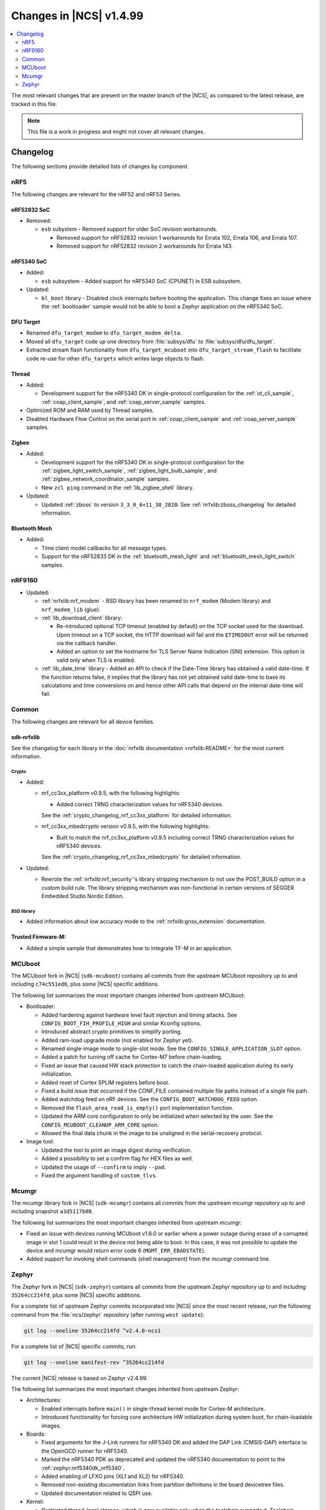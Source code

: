 .. _ncs_release_notes_latest:

Changes in |NCS| v1.4.99
########################

.. contents::
   :local:
   :depth: 2

The most relevant changes that are present on the master branch of the |NCS|, as compared to the latest release, are tracked in this file.

.. note::
    This file is a work in progress and might not cover all relevant changes.

Changelog
*********

The following sections provide detailed lists of changes by component.

nRF5
====

The following changes are relevant for the nRF52 and nRF53 Series.

nRF52832 SoC
------------

* Removed:

  * ``esb`` subystem - Removed support for older SoC revision workarounds.

    * Removed support for nRF52832 revision 1 workarounds for Errata 102, Errata 106, and Errata 107.
    * Removed support for nRF52832 revision 2 workarounds for Errata 143.


nRF5340 SoC
-----------

* Added:

  * ``esb`` subsystem - Added support for nRF5340 SoC (CPUNET) in ESB subsystem.

* Updated:

  * ``bl_boot`` library - Disabled clock interrupts before booting the application.
    This change fixes an issue where the :ref:`bootloader` sample would not be able to boot a Zephyr application on the nRF5340 SoC.

DFU Target
----------

* Renamed ``dfu_target_modem`` to ``dfu_target_modem_delta``.
* Moved all ``dfu_target`` code up one directory from :file:`subsys/dfu` to :file:`subsys/dfu/dfu_target`.
* Extracted stream flash functionality from ``dfu_target_mcuboot`` into ``dfu_target_stream_flash`` to facilitate code re-use for other ``dfu_targets`` which writes large objects to flash.

Thread
------

* Added:

  * Development support for the nRF5340 DK in single-protocol configuration for the :ref:`ot_cli_sample`, :ref:`coap_client_sample`, and :ref:`coap_server_sample` samples.

* Optimized ROM and RAM used by Thread samples.
* Disabled Hardware Flow Control on the serial port in :ref:`coap_client_sample` and :ref:`coap_server_sample` samples.

Zigbee
------

* Added:

  * Development support for the nRF5340 DK in single-protocol configuration for the :ref:`zigbee_light_switch_sample`, :ref:`zigbee_light_bulb_sample`, and :ref:`zigbee_network_coordinator_sample` samples.
  * New ``zcl ping`` command in the :ref:`lib_zigbee_shell` library.

* Updated:

  * Updated :ref:`zboss` to version ``3_3_0_6+11_30_2020``.
    See :ref:`nrfxlib:zboss_changelog` for detailed information.

Bluetooth Mesh
--------------

* Added:

  * Time client model callbacks for all message types.
  * Support for the nRF52833 DK in the :ref:`bluetooth_mesh_light` and :ref:`bluetooth_mesh_light_switch` samples.

nRF9160
=======

* Updated:

  * :ref:`nrfxlib:nrf_modem` - BSD library has been renamed to ``nrf_modem`` (Modem library) and ``nrf_modem_lib`` (glue).
  * :ref:`lib_download_client` library:

    * Re-introduced optional TCP timeout (enabled by default) on the TCP socket used for the download.
      Upon timeout on a TCP socket, the HTTP download will fail and the ``ETIMEDOUT`` error will be returned via the callback handler.
    * Added an option to set the hostname for TLS Server Name Indication (SNI) extension.
      This option is valid only when TLS is enabled.

  * :ref:`lib_date_time` library - Added an API to check if the Date-Time library has obtained a valid date-time.
    If the function returns false, it implies that the library has not yet obtained valid date-time to base its calculations and time conversions on and hence other API calls that depend on the internal date-time will fail.

Common
======

The following changes are relevant for all device families.

sdk-nrfxlib
-----------

See the changelog for each library in the :doc:`nrfxlib documentation <nrfxlib:README>` for the most current information.

Crypto
~~~~~~

* Added:

  * nrf_cc3xx_platform v0.9.5, with the following highlights:

    * Added correct TRNG characterization values for nRF5340 devices.

    See the :ref:`crypto_changelog_nrf_cc3xx_platform` for detailed information.
  * nrf_cc3xx_mbedcrypto version v0.9.5, with the following highlights:

    * Built to match the nrf_cc3xx_platform v0.9.5 including correct TRNG characterization values for nRF5340 devices.

    See the :ref:`crypto_changelog_nrf_cc3xx_mbedcrypto` for detailed information.

* Updated:

  * Rewrote the :ref:`nrfxlib:nrf_security`'s library stripping mechanism to not use the POST_BUILD option in a custom build rule.
    The library stripping mechanism was non-functional in certain versions of SEGGER Embedded Studio Nordic Edition.

BSD library
~~~~~~~~~~~

* Added information about low accuracy mode to the :ref:`nrfxlib:gnss_extension` documentation.

Trusted Firmware-M:
-------------------

* Added a simple sample that demonstrates how to integrate TF-M in an application.


MCUboot
=======

The MCUboot fork in |NCS| (``sdk-mcuboot``) contains all commits from the upstream MCUboot repository up to and including ``c74c551ed6``, plus some |NCS| specific additions.

The following list summarizes the most important changes inherited from upstream MCUboot:

* Bootloader:

  * Added hardening against hardware level fault injection and timing attacks.
    See ``CONFIG_BOOT_FIH_PROFILE_HIGH`` and similar Kconfig options.
  * Introduced abstract crypto primitives to simplify porting.
  * Added ram-load upgrade mode (not enabled for Zephyr yet).
  * Renamed single-image mode to single-slot mode.
    See the ``CONFIG_SINGLE_APPLICATION_SLOT`` option.
  * Added a patch for turning off cache for Cortex-M7 before chain-loading.
  * Fixed an issue that caused HW stack protection to catch the chain-loaded application during its early initialization.
  * Added reset of Cortex SPLIM registers before boot.
  * Fixed a build issue that occurred if the CONF_FILE contained multiple file paths instead of a single file path.
  * Added watchdog feed on nRF devices.
    See the ``CONFIG_BOOT_WATCHDOG_FEED`` option.
  * Removed the ``flash_area_read_is_empty()`` port implementation function.
  * Updated the ARM core configuration to only be initialized when selected by the user.
    See the ``CONFIG_MCUBOOT_CLEANUP_ARM_CORE`` option.
  * Allowed the final data chunk in the image to be unaligned in the serial-recovery protocol.

* Image tool:

  * Updated the tool to print an image digest during verification.
  * Added a possibility to set a confirm flag for HEX files as well.
  * Updated the usage of ``--confirm`` to imply ``--pad``.
  * Fixed the argument handling of ``custom_tlvs``.


Mcumgr
======

The mcumgr library fork in |NCS| (``sdk-mcumgr``) contains all commits from the upstream mcumgr repository up to and including snapshot ``a3d5117b08``.

The following list summarizes the most important changes inherited from upstream mcumgr:

* Fixed an issue with devices running MCUboot v1.6.0 or earlier where a power outage during erase of a corrupted image in slot 1 could result in the device not being able to boot.
  In this case, it was not possible to update the device and mcumgr would return error code 6 (``MGMT_ERR_EBADSTATE``).
* Added support for invoking shell commands (shell management) from the mcumgr command line.


Zephyr
======

.. NOTE TO MAINTAINERS: The latest Zephyr commit appears in multiple places; make sure you update them all.

The Zephyr fork in |NCS| (``sdk-zephyr``) contains all commits from the upstream Zephyr repository up to and including ``35264cc214fd``, plus some |NCS| specific additions.

For a complete list of upstream Zephyr commits incorporated into |NCS| since the most recent release, run the following command from the :file:`ncs/zephyr` repository (after running ``west update``):

.. code-block:: none

   git log --oneline 35264cc214fd ^v2.4.0-ncs1

For a complete list of |NCS| specific commits, run:

.. code-block:: none

   git log --oneline manifest-rev ^35264cc214fd

The current |NCS| release is based on Zephyr v2.4.99.

The following list summarizes the most important changes inherited from upstream Zephyr:

* Architectures:

  * Enabled interrupts before ``main()`` in single-thread kernel mode for Cortex-M architecture.
  * Introduced functionality for forcing core architecture HW initialization during system boot, for chain-loadable images.

* Boards:

  * Fixed arguments for the J-Link runners for nRF5340 DK and added the DAP Link (CMSIS-DAP) interface to the OpenOCD runner for nRF5340.
  * Marked the nRF5340 PDK as deprecated and updated the nRF5340 documentation to point to the :ref:`zephyr:nrf5340dk_nrf5340`.
  * Added enabling of LFXO pins (XL1 and XL2) for nRF5340.
  * Removed non-existing documentation links from partition definitions in the board devicetree files.
  * Updated documentation related to QSPI use.

* Kernel:

  * Restricted thread-local storage, which is now available only when the toolchain supports it.
    Toolchain support is initially limited to the toolchains bundled with the Zephyr SDK.
  * Added support for gathering basic thread runtime statistics.
  * Fixed a race condition between :c:func:`k_queue_append` and :c:func:`k_queue_alloc_append`.
  * Updated the kernel to no longer try to resume threads that are not suspended.
  * Updated the kernel to no longer attempt to queue threads that are already in the run queue.
  * Updated :c:func:`k_busy_wait` to return immediately on a zero time-out, and improved accuracy on nonzero time-outs.
  * Removed the following deprecated `kernel APIs <https://github.com/nrfconnect/sdk-zephyr/commit/c8b94f468a94c9d8d6e6e94013aaef00b914f75b>`_:

    * ``k_enable_sys_clock_always_on()``
    * ``k_disable_sys_clock_always_on()``
    * ``k_uptime_delta_32()``
    * ``K_FIFO_INITIALIZER``
    * ``K_LIFO_INITIALIZER``
    * ``K_MBOX_INITIALIZER``
    * ``K_MEM_SLAB_INITIALIZER``
    * ``K_MSGQ_INITIALIZER``
    * ``K_MUTEX_INITIALIZER``
    * ``K_PIPE_INITIALIZER``
    * ``K_SEM_INITIALIZER``
    * ``K_STACK_INITIALIZER``
    * ``K_TIMER_INITIALIZER``
    * ``K_WORK_INITIALIZER``
    * ``K_QUEUE_INITIALIZER``

  * Removed the following deprecated `system clock APIs <https://github.com/nrfconnect/sdk-zephyr/commit/d28f04110dcc7d1aadf1d791088af9aca467bd70>`_:

    * ``__ticks_to_ms()``
    * ``__ticks_to_us()``
    * ``sys_clock_hw_cycles_per_tick()``
    * ``z_us_to_ticks()``
    * ``SYS_CLOCK_HW_CYCLES_TO_NS64()``
    * ``SYS_CLOCK_HW_CYCLES_TO_NS()``

  * Updated :c:func:`k_timer_user_data_get` to take a ``const struct k_timer *timer`` instead of a non-\ ``const`` pointer.

* Devicetree:

  * Removed the legacy DT macros.
  * Started exposing dependency ordinals for walking the dependency hierarchy.
  * Added documentation for the :ref:`DTS bindings <zephyr:devicetree_binding_index>`.

* Drivers:

  * Deprecated the ``DEVICE_INIT()`` macro.
    Use :c:macro:`DEVICE_DEFINE` instead.

  * ADC:

    * Improved the default routine that provides sampling intervals, to allow intervals shorter than 1 millisecond.

  * Bluetooth Controller:

    * Fixed and improved an issue where a connection event closed too early when more data could have been sent in the same connection event.
    * Fixed missing slave latency cancellation when initiating control procedures.
      Connection terminations are faster now.
    * Added experimental support for non-connectable non-scannable Extended Advertising with 255 byte PDU (without chaining).
    * Added experimental support for non-connectable scannable Extended Advertising with 255 byte PDU (without chaining).
    * Added experimental support for Extended Scanning with duration and period parameters (without active scanning for scan response or chained PDU).
    * Added experimental support for Periodic Advertising and Periodic Advertising Synchronization Establishment.

  * Bluetooth Host:

    * Updated the :c:enumerator:`BT_LE_ADV_OPT_DIR_ADDR_RPA` option.
      It must now be set when advertising towards a privacy-enabled peer, independent of whether privacy has been enabled or disabled.
    * Updated the signature of the :c:type:`bt_gatt_indicate_func_t` callback type by replacing the ``attr`` pointer with a pointer to the :c:struct:`bt_gatt_indicate_params` struct that was used to start the indication.
    * Added a destroy callback to the :c:struct:`bt_gatt_indicate_params` struct, which is called when the struct is no longer referenced by the stack.
    * Added advertising options to disable individual advertising channels.
    * Added experimental support for Periodic Advertising Sync Transfer.
    * Added experimental support for Periodic Advertising List.
    * Changed the permission bits in the discovery callback to always be set to zero since this is not valid information.
    * Fixed a regression in lazy loading of the Client Configuration Characteristics.
    * Fixed an issue where a security procedure failure could terminate the current GATT transaction when the transaction did not require security.

  * Display:

    * Added support for the ILI9488 display.
    * Refactored the ILI9340 driver to support multiple instances, rotation, and pixel format changing at runtime.
      Configuration of the driver instances is now done in devicetree.
    * Enhanced the SSD1306 driver to support communication via both SPI and I2C.

  * Flash:

    * Modified the nRF QSPI NOR driver so that it supports also nRF53 Series SoCs.

  * IEEE 802.15.4:

    * Updated the nRF5 IEEE 802.15.4 driver to version 1.9.

  * LED PWM:

    * Added a driver interface and implementation for PWM-driven LEDs.

  * Modem:

    * Reworked the command handler reading routine, to prevent data loss and reduce RAM usage.
    * Added the possibility of locking TX in the command handler.
    * Improved handling of HW flow control on the RX side of the UART interface.

  * Power:

    * Added multiple ``nrfx_power``-related fixes to reduce power consumption.

  * Regulator:

    * Introduced a new regulator driver infrastructure.

  * Sensor:

    * Added support for the IIS2ICLX 2-axis digital inclinometer.
    * Enhanced the BMI160 driver to support communication via both SPI and I2C.
    * Added device power management in the LIS2MDL magnetometer driver.

  * Serial:

    * Replaced the usage of ``k_delayed_work`` with ``k_timer`` in the nRF UART driver.
    * Fixed an issue in the nRF UARTE driver where spurious data could be received when the asynchronous API with hardware byte counting was used and the UART was switched back from the low power to the active state.
    * Removed the following deprecated definitions:

      * ``UART_ERROR_BREAK``
      * ``LINE_CTRL_BAUD_RATE``
      * ``LINE_CTRL_RTS``
      * ``LINE_CTRL_DTR``
      * ``LINE_CTRL_DCD``
      * ``LINE_CTRL_DSR``

  * SPI:

    * Added support for SPI emulators.

  * USB:

    * Fixed handling of zero-length packets (ZLP) in the Nordic Semiconductor USB Device Controller driver (usb_dc_nrfx).
    * Fixed initialization of the workqueue in the usb_dc_nrfx driver, to prevent fatal errors when the driver is reattached.
    * Fixed handling of the SUSPEND and RESUME events in the Bluetooth classes.
    * Made the USB DFU class compatible with the target configuration that does not have a secondary image slot.
    * Added support for using USB DFU within MCUboot with single application slot mode.


* Networking:

  * General:

    * Added support for DNS Service Discovery.
    * Deprecated legacy TCP stack (TCP1).
    * Added multiple minor TCP2 bugfixes and improvements.
    * Added network management events for DHCPv4.

  * LwM2M:

    * Made the endpoint name length configurable with Kconfig (see :option:`CONFIG_LWM2M_RD_CLIENT_ENDPOINT_NAME_MAX_LENGTH`).
    * Fixed PUSH FOTA block transfer with Opaque content format.
    * Added various improvements to the bootstrap procedure.
    * Fixed token generation.
    * Added separate response handling.
    * Fixed Registration Update to be sent on lifetime update, as required by the specification.
    * Added a new event (:c:enumerator:`LWM2M_RD_CLIENT_EVENT_NETWORK_ERROR`) that notifies the application about underlying socket errors.
      The event is reported after several failed registration attempts.
    * Improved integers packing in TLVs.

  * OpenThread:

    * Removed obsolete flash driver from the OpenThread platform.
    * Added new OpenThread options:

      * :option:`CONFIG_OPENTHREAD_NCP_BUFFER_SIZE`
      * :option:`CONFIG_OPENTHREAD_NUM_MESSAGE_BUFFERS`
      * :option:`CONFIG_OPENTHREAD_MAX_STATECHANGE_HANDLERS`
      * :option:`CONFIG_OPENTHREAD_TMF_ADDRESS_CACHE_ENTRIES`
      * :option:`CONFIG_OPENTHREAD_MAX_CHILDREN`
      * :option:`CONFIG_OPENTHREAD_MAX_IP_ADDR_PER_CHILD`
      * :option:`CONFIG_OPENTHREAD_LOG_PREPEND_LEVEL_ENABLE`
      * :option:`CONFIG_OPENTHREAD_MAC_SOFTWARE_ACK_TIMEOUT_ENABLE`
      * :option:`CONFIG_OPENTHREAD_MAC_SOFTWARE_RETRANSMIT_ENABLE`
      * :option:`CONFIG_OPENTHREAD_PLATFORM_USEC_TIMER_ENABLE`
      * :option:`CONFIG_OPENTHREAD_CONFIG_PLATFORM_INFO`

  * MQTT:

    * Fixed mutex protection on :c:func:`mqtt_disconnect`.
    * Switched the library to use ``zsock_*`` socket functions instead of POSIX names.

  * Sockets:

    * Enabled Maximum Fragment Length (MFL) extension on TLS sockets.
    * Added a :c:macro:`TLS_ALPN_LIST` socket option for TLS sockets.
    * Fixed a ``tls_context`` leak on ``ztls_socket()`` failure.

* Bluetooth Mesh:

  * Replaced the Configuration Server structure with Kconfig entries and a standalone Heartbeat API.
  * Added a separate API for adding keys and configuring features locally.
  * Fixed a potential infinite loop in model extension tree walk.
  * Added LPN and Friendship event handler callbacks.
  * Created separate internal submodules for keys, labels, Heartbeat, replay protection, and feature management.
  * :ref:`bluetooth_mesh_models_cfg_cli`:

    * Added an API for resetting a node (:c:func:`bt_mesh_cfg_node_reset`).
    * Added an API for setting network transmit parameters (:c:func:`bt_mesh_cfg_net_transmit_set`).


* Libraries/subsystems:

  * Settings:

    * Removed SETTINGS_USE_BASE64 support, which has been deprecated for more than two releases.

  * Storage:

    * :ref:`flash_map_api`: Added an API to get the value of an erased byte in the flash_area.
      See :c:func:`flash_area_erased_val`.
    * :ref:`stream_flash`: Eliminated the usage of the flash API internals.


  * File systems:

    * Enabled FCB to work with non-0xff erase value flash.
    * Added a :c:macro:`FS_MOUNT_FLAG_NO_FORMAT` flag to the FatFs options.
      This flag removes formatting capabilities from the FAT/exFAT file system driver and prevents unformatted devices to be formatted, to FAT or exFAT, on mount attempt.
    * Added support for the following :c:func:`fs_mount` flags: :c:macro:`FS_MOUNT_FLAG_READ_ONLY`, :c:macro:`FS_MOUNT_FLAG_NO_FORMAT`
    * Updated the FS API to not perform a runtime check of a driver interface when the :option:`CONFIG_NO_RUNTIME_CHECKS` option is enabled.

* Build system:

  * Ensured that shields can be placed in other BOARD_ROOT folders.
  * Added basic support for Clang 10 with x86.

* System:

  * Added an API that provides a printf family of functions (for example, :c:func:`cbprintf`) with a callback on character output, to perform in-place streaming of the formatted string.
  * Updated minimal libc to print stderr just like stdout.
  * Added an ``abort()`` function to minimal libc.
  * Updated the ring buffer to allow using the full buffer capacity instead of forcing an empty slot.
  * Added a :c:macro:`CLAMP` macro.
  * Added a feature for post-mortem analysis to the tracing library.

* Samples:

  * Added :ref:`zephyr:nrf-ieee802154-rpmsg-sample`.
  * Added :ref:`zephyr:cloud-tagoio-http-post-sample`.
  * Added :ref:`zephyr:sockets-civetweb-websocket-server-sample`.
  * :ref:`zephyr:led_ws2812_sample`: Updated to force SPIM on nRF52 DK.
  * :ref:`zephyr:cfb_custom_fonts`: Added support for ssd1306fb.
  * :ref:`zephyr:gsm-modem-sample`: Added suspend/resume shell commands.

* Logging:

  * Added STP transport and raw data output support for systrace.

* Modules:

  * Introduced a :option:`CONFIG_MBEDTLS_MEMORY_DEBUG` option for mbedtls.
  * Updated LVGL to v7.6.1.
  * Updated libmetal and openamp to v2020.10.
  * Updated nrfx in hal-nordic to version 2.4.0.
  * Updated the Trusted Firmware-M (TF-M) module to include support for the nRF5340 and nRF9160 platforms.


* Other:

  * Added initial LoRaWAN support.
  * Updated ``west flash`` support for ``nrfjprog`` to fail if a HEX file has UICR data and ``--erase`` was not specified.
